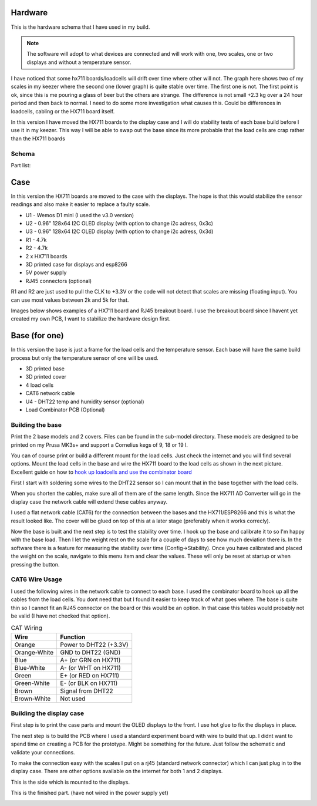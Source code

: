 .. _hardware:

Hardware 
--------

This is the hardware schema that I have used in my build. 

.. note::
  The software will adopt to what devices are connected and will work with 
  one, two scales, one or two displays and without a temperature sensor. 

I have noticed that some hx711 boards/loadcells will drift over time where other will not. 
The graph here shows two of my scales in my keezer where the second one (lower graph) is quite 
stable over time. The first one is not. The first point is ok, since this is me pouring a glass 
of beer but the others are strange. The difference is not small +2.3 kg over a 24 hour period 
and then back to normal. I need to do some more investigation what causes this. Could be 
differences in loadcells, cabling or the HX711 board itself. 

In this version I have moved the HX711 boards to the display case and I will do stability tests of each
base build before I use it in my keezer. This way I will be able to swap out the base since its more probable 
that the load cells are crap rather than the HX711 boards

.. image:: images/hx_drift.png
  :width: 600
  :alt: Scale drift


Schema
******

.. image:: images/schema.jpg
  :width: 600
  :alt: Schema

Part list:

Case
----
In this version the HX711 boards are moved to the case with the displays. The hope is that 
this would stabilize the sensor readings and also make it easier to replace a faulty scale. 

* U1 - Wemos D1 mini (I used the v3.0 version)
* U2 - 0.96" 128x64 I2C OLED display (with option to change i2c adress, 0x3c)
* U3 - 0.96" 128x64 I2C OLED display (with option to change i2c adress, 0x3d)
* R1 - 4.7k
* R2 - 4.7k
* 2 x HX711 boards
* 3D printed case for displays and esp8266
* 5V power supply
* RJ45 connectors (optional)

R1 and R2 are just used to pull the CLK to +3.3V or the code will not detect 
that scales are missing (floating input). You can use most values between 
2k and 5k for that.  

Images below shows examples of a HX711 board and RJ45 breakout board. I use the breakout board since I 
havent yet created my own PCB, I want to stabilize the hardware design first.

.. image:: images/HX711_component.jpg
  :width: 300
  :alt: HX711 board

.. image:: images/rj45_board.jpg
  :width: 300
  :alt: RJ45 board

Base (for one)
--------------
In this version the base is just a frame for the load cells and the temperature sensor. 
Each base will have the same build process but only the temperature sensor of one will be used.

* 3D printed base
* 3D printed cover
* 4 load cells 
* CAT6 network cable
* U4 - DHT22 temp and humidity sensor (optional)
* Load Combinator PCB (Optional)

.. image:: images/loadcombinator_board.jpg
  :width: 300
  :alt: Load Combinator board


Building the base
*****************

Print the 2 base models and 2 covers. Files can be found in the sub-model directory. 
These models are designed to be printed on my Prusa MK3s+ and support a Cornelius  
kegs of 9, 18 or 19 l.

You can of course print or build a different mount for the load cells. Just check the 
internet and you will find several options. Mount the load cells in the base and wire 
the HX711 board to the load cells as shown in the next picture. Excellent guide on how to
`hook up loadcells and use the combinator board <https://learn.sparkfun.com/tutorials/load-cell-amplifier-hx711-breakout-hookup-guide/all>`_

First I start with soldering some wires to the DHT22 sensor so I can mount that in the base together with the load cells. 

.. image:: images/dht22.jpg
  :width: 300
  :alt: dht22

.. image:: images/keg_base_loadcell.jpg
  :width: 600
  :alt: Load cells mounting

When you shorten the cables, make sure all of them are of the same length. Since the HX711 AD Converter will go in the display case the 
network cable will extend these cables anyway. 

.. image:: images/hx711.jpg
  :width: 600
  :alt: HX711

I used a flat network cable (CAT6) for the connection between the bases and the HX711/ESP8266 and this is 
what the result looked like. The cover will be glued on top of this at a later stage (preferably 
when it works correcly). 

.. image:: images/keg_base_wired.jpg
  :width: 600
  :alt: Wired base

Now the base is built and the next step is to test the stability over time. I hook up the base and calibrate it to so I'm happy with the base load. Then I 
let the weight rest on the scale for a couple of days to see how much deviation there is. In the software there is a feature for measuring the 
stability over time (Config->Stability). Once you have calibrated and placed the weight on the scale, navigate to this menu item and clear the values. These will only 
be reset at startup or when pressing the button.

CAT6 Wire Usage
***************

I used the following wires in the network cable to connect to each base. I used the combinator board to hook 
up all the cables from the load cells. You dont need that but I found it easier to keep track of what goes where. 
The base is quite thin so I cannot fit an RJ45 connector on the board or this would be an option. In that case this tables
would probably not be valid (I have not checked that option).  

.. list-table:: CAT Wiring
   :header-rows: 1

   * - Wire
     - Function
   * - Orange
     - Power to DHT22 (+3.3V)
   * - Orange-White
     - GND to DHT22 (GND)
   * - Blue
     - A+ (or GRN on HX711)
   * - Blue-White
     - A- (or WHT on HX711)
   * - Green
     - E+ (or RED on HX711)
   * - Green-White
     - E- (or BLK on HX711)
   * - Brown
     - Signal from DHT22
   * - Brown-White
     - Not used


Building the display case
*************************

First step is to print the case parts and mount the OLED displays to the front. I use hot glue to fix the displays in place. 

.. image:: images/oled_mount.jpg
  :width: 600
  :alt: Mounting displays


The next step is to build the PCB where I used a standard experiment board with wire to build that up. I didnt want to spend time 
on creating a PCB for the prototype. Might be something for the future. Just follow the schematic and validate your connections.

To make the connection easy with the scales I put on a rj45 (standard network connector) which I can just plug in to the display case.
There are other options available on the internet for both 1 and 2 displays. 

.. image:: images/rj45_esp.jpg
  :width: 600
  :alt: ESP and network

This is the side which is mounted to the displays.

.. image:: images/front.jpg
  :width: 600
  :alt: Front pcb

This is the finished part. (have not wired in the power supply yet)

.. image:: images/display_case.jpg
  :width: 600
  :alt: Display build

